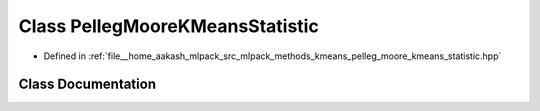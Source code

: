 .. _exhale_class_classmlpack_1_1kmeans_1_1PellegMooreKMeansStatistic:

Class PellegMooreKMeansStatistic
================================

- Defined in :ref:`file__home_aakash_mlpack_src_mlpack_methods_kmeans_pelleg_moore_kmeans_statistic.hpp`


Class Documentation
-------------------


.. doxygenclass:: mlpack::kmeans::PellegMooreKMeansStatistic
   :members:
   :protected-members:
   :undoc-members: